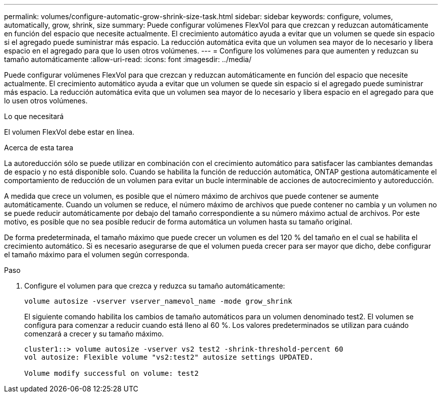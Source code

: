 ---
permalink: volumes/configure-automatic-grow-shrink-size-task.html 
sidebar: sidebar 
keywords: configure, volumes, automatically, grow, shrink, size 
summary: Puede configurar volúmenes FlexVol para que crezcan y reduzcan automáticamente en función del espacio que necesite actualmente. El crecimiento automático ayuda a evitar que un volumen se quede sin espacio si el agregado puede suministrar más espacio. La reducción automática evita que un volumen sea mayor de lo necesario y libera espacio en el agregado para que lo usen otros volúmenes. 
---
= Configure los volúmenes para que aumenten y reduzcan su tamaño automáticamente
:allow-uri-read: 
:icons: font
:imagesdir: ../media/


[role="lead"]
Puede configurar volúmenes FlexVol para que crezcan y reduzcan automáticamente en función del espacio que necesite actualmente. El crecimiento automático ayuda a evitar que un volumen se quede sin espacio si el agregado puede suministrar más espacio. La reducción automática evita que un volumen sea mayor de lo necesario y libera espacio en el agregado para que lo usen otros volúmenes.

.Lo que necesitará
El volumen FlexVol debe estar en línea.

.Acerca de esta tarea
La autoreducción sólo se puede utilizar en combinación con el crecimiento automático para satisfacer las cambiantes demandas de espacio y no está disponible solo. Cuando se habilita la función de reducción automática, ONTAP gestiona automáticamente el comportamiento de reducción de un volumen para evitar un bucle interminable de acciones de autocrecimiento y autoreducción.

A medida que crece un volumen, es posible que el número máximo de archivos que puede contener se aumente automáticamente. Cuando un volumen se reduce, el número máximo de archivos que puede contener no cambia y un volumen no se puede reducir automáticamente por debajo del tamaño correspondiente a su número máximo actual de archivos. Por este motivo, es posible que no sea posible reducir de forma automática un volumen hasta su tamaño original.

De forma predeterminada, el tamaño máximo que puede crecer un volumen es del 120 % del tamaño en el cual se habilita el crecimiento automático. Si es necesario asegurarse de que el volumen pueda crecer para ser mayor que dicho, debe configurar el tamaño máximo para el volumen según corresponda.

.Paso
. Configure el volumen para que crezca y reduzca su tamaño automáticamente:
+
`volume autosize -vserver vserver_namevol_name -mode grow_shrink`

+
El siguiente comando habilita los cambios de tamaño automáticos para un volumen denominado test2. El volumen se configura para comenzar a reducir cuando está lleno al 60 %. Los valores predeterminados se utilizan para cuándo comenzará a crecer y su tamaño máximo.

+
[listing]
----
cluster1::> volume autosize -vserver vs2 test2 -shrink-threshold-percent 60
vol autosize: Flexible volume "vs2:test2" autosize settings UPDATED.

Volume modify successful on volume: test2
----

